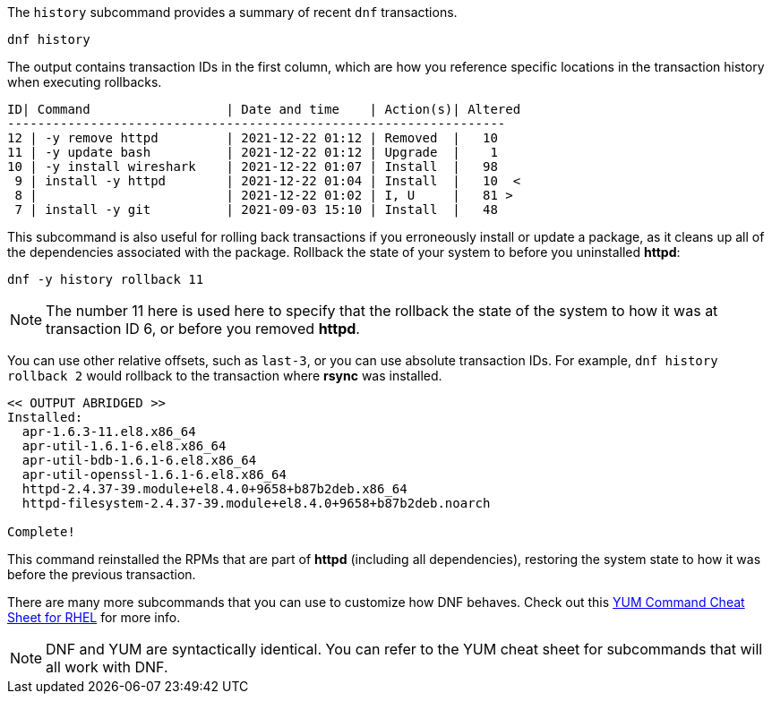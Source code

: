 The `+history+` subcommand provides a summary of recent `+dnf+`
transactions.

[source,bash]
----
dnf history
----

The output contains transaction IDs in the first column, which are how
you reference specific locations in the transaction history when
executing rollbacks.

[source,bash]
----
ID| Command                  | Date and time    | Action(s)| Altered
------------------------------------------------------------------
12 | -y remove httpd         | 2021-12-22 01:12 | Removed  |   10
11 | -y update bash          | 2021-12-22 01:12 | Upgrade  |    1
10 | -y install wireshark    | 2021-12-22 01:07 | Install  |   98
 9 | install -y httpd        | 2021-12-22 01:04 | Install  |   10  <
 8 |                         | 2021-12-22 01:02 | I, U     |   81 >
 7 | install -y git          | 2021-09-03 15:10 | Install  |   48
----

This subcommand is also useful for rolling back transactions if you
erroneously install or update a package, as it cleans up all of the
dependencies associated with the package. Rollback the state of your
system to before you uninstalled *httpd*:

[source,bash]
----
dnf -y history rollback 11
----

NOTE: The number 11 here is used here to specify that the rollback the
state of the system to how it was at transaction ID 6, or before you
removed *httpd*.

You can use other relative offsets, such as `+last-3+`, or you can use
absolute transaction IDs. For example, `+dnf history rollback 2+` would
rollback to the transaction where *rsync* was installed.

[source,bash]
----
<< OUTPUT ABRIDGED >>
Installed:
  apr-1.6.3-11.el8.x86_64
  apr-util-1.6.1-6.el8.x86_64
  apr-util-bdb-1.6.1-6.el8.x86_64
  apr-util-openssl-1.6.1-6.el8.x86_64
  httpd-2.4.37-39.module+el8.4.0+9658+b87b2deb.x86_64
  httpd-filesystem-2.4.37-39.module+el8.4.0+9658+b87b2deb.noarch

Complete!
----

This command reinstalled the RPMs that are part of *httpd* (including
all dependencies), restoring the system state to how it was before the
previous transaction.

There are many more subcommands that you can use to customize how DNF
behaves. Check out this
https://access.redhat.com/sites/default/files/attachments/rh_yum_cheatsheet_1214_jcs_print-1.pdf[YUM
Command Cheat Sheet for RHEL] for more info.

NOTE: DNF and YUM are
syntactically identical. You can refer to the YUM cheat sheet for
subcommands that will all work with DNF.
